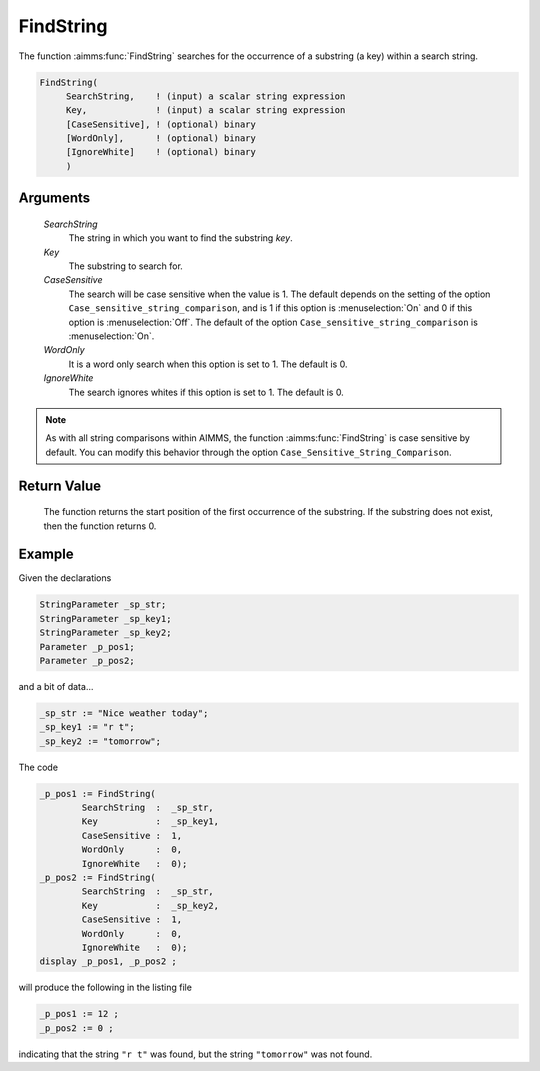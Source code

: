 .. aimms:function:: FindString(SearchString, Key, CaseSensitive, WordOnly, IgnoreWhite)

.. _FindString:

FindString
==========

The function :aimms:func:`FindString` searches for the occurrence of a substring
(a key) within a search string.

.. code-block:: aimms

    FindString(
         SearchString,    ! (input) a scalar string expression
         Key,             ! (input) a scalar string expression
         [CaseSensitive], ! (optional) binary
         [WordOnly],      ! (optional) binary
         [IgnoreWhite]    ! (optional) binary
         )

Arguments
---------

    *SearchString*
        The string in which you want to find the substring *key*.

    *Key*
        The substring to search for.

    *CaseSensitive*
        The search will be case sensitive when the value is 1. The default
        depends on the setting of the option
        ``Case_sensitive_string_comparison``, and is 1 if this option is :menuselection:`On`
        and 0 if this option is :menuselection:`Off`. The default of the option
        ``Case_sensitive_string_comparison`` is :menuselection:`On`.

    *WordOnly*
        It is a word only search when this option is set to 1. The default is 0.

    *IgnoreWhite*
        The search ignores whites if this option is set to 1. The default is 0.

.. note::

    As with all string comparisons within AIMMS, the function :aimms:func:`FindString`
    is case sensitive by default. You can modify this behavior through the
    option ``Case_Sensitive_String_Comparison``.

Return Value
------------

    The function returns the start position of the first occurrence of the
    substring. If the substring does not exist, then the function returns 0.



Example
-----------

Given the declarations

.. code-block:: aimms

	StringParameter _sp_str;
	StringParameter _sp_key1;
	StringParameter _sp_key2;
	Parameter _p_pos1;
	Parameter _p_pos2;


and a bit of data...

.. code-block:: aimms


	_sp_str := "Nice weather today";
	_sp_key1 := "r t";
	_sp_key2 := "tomorrow";

The code

.. code-block:: aimms

	_p_pos1 := FindString(
		SearchString  :  _sp_str, 
		Key           :  _sp_key1, 
		CaseSensitive :  1, 
		WordOnly      :  0, 
		IgnoreWhite   :  0);
	_p_pos2 := FindString(
		SearchString  :  _sp_str, 
		Key           :  _sp_key2, 
		CaseSensitive :  1, 
		WordOnly      :  0, 
		IgnoreWhite   :  0);
	display _p_pos1, _p_pos2 ;

will produce the following in the listing file

.. code-block:: aimms

    _p_pos1 := 12 ;
    _p_pos2 := 0 ;

indicating that the string ``"r t"`` was found, but the string ``"tomorrow"`` was not found.

.. seealso::

    - The functions :aimms:func:`FindNthString`, :aimms:func:`RegexSearch`.
